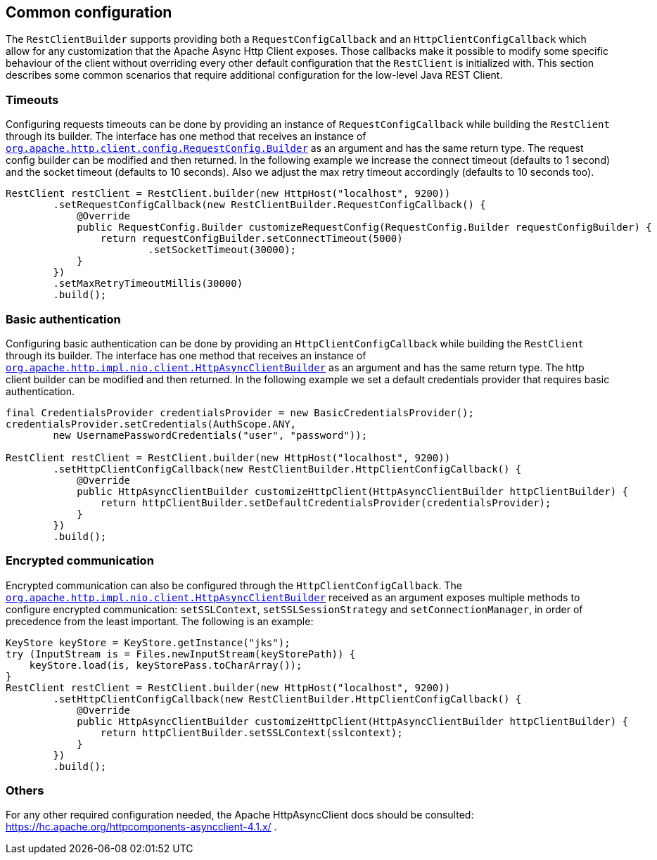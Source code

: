 == Common configuration

The `RestClientBuilder` supports providing both a `RequestConfigCallback` and
an `HttpClientConfigCallback` which allow for any customization that the Apache
Async Http Client exposes. Those callbacks make it possible to modify some
specific behaviour of the client without overriding every other default
configuration that the `RestClient` is initialized with. This section
describes some common scenarios that require additional configuration for the
low-level Java REST Client.

=== Timeouts

Configuring requests timeouts can be done by providing an instance of
`RequestConfigCallback` while building the `RestClient` through its builder.
The interface has one method that receives an instance of
https://hc.apache.org/httpcomponents-client-ga/httpclient/apidocs/org/apache/http/client/config/RequestConfig.Builder.html[`org.apache.http.client.config.RequestConfig.Builder`]
 as an argument and has the same return type. The request config builder can
be modified and then returned. In the following example we increase the
connect timeout (defaults to 1 second) and the socket timeout (defaults to 10
seconds). Also we adjust the max retry timeout accordingly (defaults to 10
seconds too).

[source,java]
--------------------------------------------------
RestClient restClient = RestClient.builder(new HttpHost("localhost", 9200))
        .setRequestConfigCallback(new RestClientBuilder.RequestConfigCallback() {
            @Override
            public RequestConfig.Builder customizeRequestConfig(RequestConfig.Builder requestConfigBuilder) {
                return requestConfigBuilder.setConnectTimeout(5000)
                        .setSocketTimeout(30000);
            }
        })
        .setMaxRetryTimeoutMillis(30000)
        .build();
--------------------------------------------------

=== Basic authentication

Configuring basic authentication can be done by providing an
`HttpClientConfigCallback` while building the `RestClient` through its builder.
The interface has one method that receives an instance of
https://hc.apache.org/httpcomponents-asyncclient-dev/httpasyncclient/apidocs/org/apache/http/impl/nio/client/HttpAsyncClientBuilder.html[`org.apache.http.impl.nio.client.HttpAsyncClientBuilder`]
 as an argument and has the same return type. The http client builder can be
modified and then returned. In the following example we set a default
credentials provider that requires basic authentication.

[source,java]
--------------------------------------------------
final CredentialsProvider credentialsProvider = new BasicCredentialsProvider();
credentialsProvider.setCredentials(AuthScope.ANY,
        new UsernamePasswordCredentials("user", "password"));

RestClient restClient = RestClient.builder(new HttpHost("localhost", 9200))
        .setHttpClientConfigCallback(new RestClientBuilder.HttpClientConfigCallback() {
            @Override
            public HttpAsyncClientBuilder customizeHttpClient(HttpAsyncClientBuilder httpClientBuilder) {
                return httpClientBuilder.setDefaultCredentialsProvider(credentialsProvider);
            }
        })
        .build();
--------------------------------------------------

=== Encrypted communication

Encrypted communication can also be configured through the
`HttpClientConfigCallback`. The
https://hc.apache.org/httpcomponents-asyncclient-dev/httpasyncclient/apidocs/org/apache/http/impl/nio/client/HttpAsyncClientBuilder.html[`org.apache.http.impl.nio.client.HttpAsyncClientBuilder`]
 received as an argument exposes multiple methods to configure encrypted
 communication: `setSSLContext`, `setSSLSessionStrategy` and
 `setConnectionManager`, in order of precedence from the least important.
 The following is an example:

[source,java]
--------------------------------------------------
KeyStore keyStore = KeyStore.getInstance("jks");
try (InputStream is = Files.newInputStream(keyStorePath)) {
    keyStore.load(is, keyStorePass.toCharArray());
}
RestClient restClient = RestClient.builder(new HttpHost("localhost", 9200))
        .setHttpClientConfigCallback(new RestClientBuilder.HttpClientConfigCallback() {
            @Override
            public HttpAsyncClientBuilder customizeHttpClient(HttpAsyncClientBuilder httpClientBuilder) {
                return httpClientBuilder.setSSLContext(sslcontext);
            }
        })
        .build();
--------------------------------------------------

=== Others

For any other required configuration needed, the Apache HttpAsyncClient docs
should be consulted: https://hc.apache.org/httpcomponents-asyncclient-4.1.x/ .